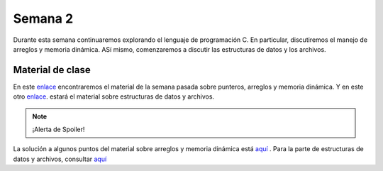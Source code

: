 Semana 2
===========

Durante esta semana continuaremos explorando el lenguaje de
programación C. En particular, discutiremos el manejo de arreglos
y memoria dinámica. ASí mismo, comenzaremos a discutir las
estructuras de datos y los archivos.

Material de clase
------------------

En este `enlace <https://drive.google.com/file/d/19NmKVXEYB5Ud0SqbBwAe4HVYMD6LDHKD/view?usp=sharing>`__
encontraremos el material de la semana pasada sobre punteros,
arreglos y memoria dinámica. Y en este otro `enlace <https://drive.google.com/open?id=1hBPkoUsGUmatr3tRm5ztr-s3hyc3OLhl>`__.
estará el material sobre estructuras de datos y archivos.

.. note::
    ¡Alerta de Spoiler!

La solución a algunos puntos del material sobre arreglos y memoria
dinámica está `aquí <https://docs.google.com/presentation/d/1eCo1pCzYd0YB1dYhTLJNV8w9lVAQVX6u4LQEq1oHtH0/edit?usp=sharing>`__
. Para la parte de estructuras de datos y archivos, consultar `aquí <https://drive.google.com/file/d/1FWuPqJNWvEvHp89-ADvKu7XqdAZR6fx2/view?usp=sharing>`__

